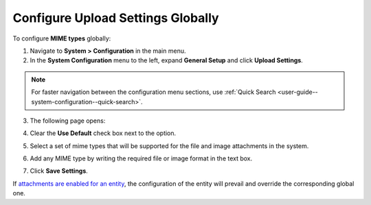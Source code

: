 .. _configuration-guide--system-configuration--general-setup-sysconfig--upload-settings-globally:

Configure Upload Settings Globally
^^^^^^^^^^^^^^^^^^^^^^^^^^^^^^^^^^

.. begin

To configure **MIME types** globally:

1. Navigate to **System > Configuration** in the main menu.

2. In the **System Configuration** menu to the left, expand **General Setup** and click **Upload Settings**.

.. note::
   For faster navigation between the configuration menu sections, use :ref:`Quick Search <user-guide--system-configuration--quick-search>`.

3. The following page opens:

   .. image:: /configuration_guide/img/landing/upload_settings_1.png

4. Clear the **Use Default** check box next to the option.

5. Select a set of mime types that will be supported for the file and image attachments in the system.

6. Add any MIME type by writing the required file or image format in the text box.

7. Click **Save Settings**.

If `attachments are enabled for an entity <https://oroinc.com/doc/orocrm/current/admin-guide/entities/entity-actions#doc-entity-actions-create>`_, the configuration of the entity will prevail and override the corresponding global one.

.. finish